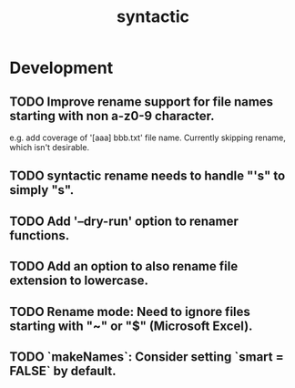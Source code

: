 #+TITLE: syntactic
#+STARTUP: content
* Development
** TODO Improve rename support for file names starting with non a-z0-9 character.
  e.g. add coverage of '[aaa] bbb.txt' file name.
  Currently skipping rename, which isn't desirable.
** TODO syntactic rename needs to handle "'s" to simply "s".
** TODO Add '--dry-run' option to renamer functions.
** TODO Add an option to also rename file extension to lowercase.
** TODO Rename mode: Need to ignore files starting with "~" or "$" (Microsoft Excel).
** TODO `makeNames`: Consider setting `smart = FALSE` by default.
